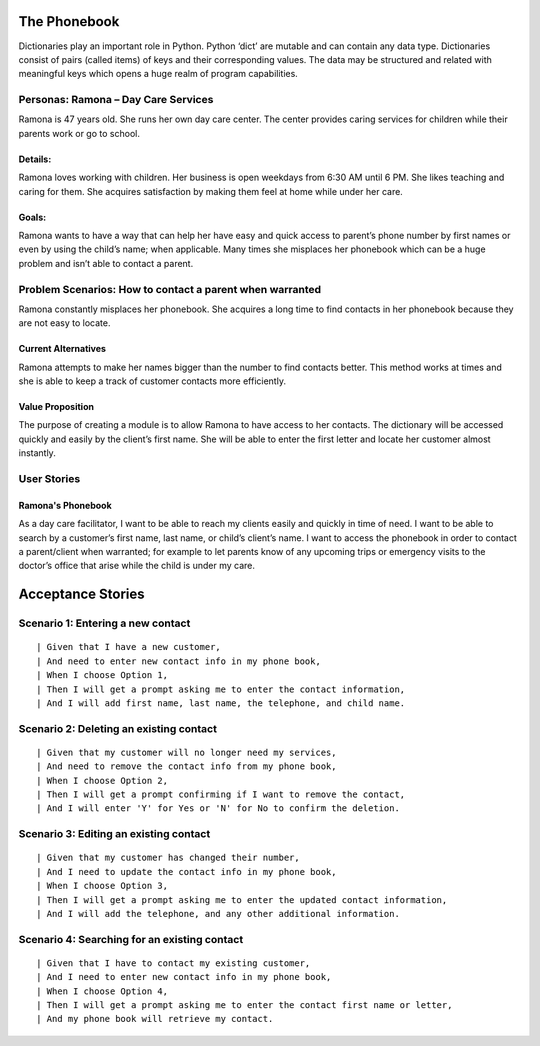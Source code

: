 
=============
The Phonebook
=============

Dictionaries play an important role in Python. Python ‘dict’ are mutable and can
contain any data type. Dictionaries consist of pairs (called items) of keys and
their corresponding values. The data may be structured and related with
meaningful keys which opens a huge realm of program capabilities.

Personas: Ramona – Day Care Services
====================================

Ramona is 47 years old. She runs her own day care center. The center 
provides caring services for children while their parents work or go 
to school. 

Details: 
--------

Ramona loves working with children. Her business is open weekdays 
from 6:30 AM until 6 PM. She likes teaching and caring for them.
She acquires satisfaction by making them feel at home while under
her care.

Goals:
------

Ramona wants to have a way that can help her have easy and quick
access to parent’s phone number by first names or even by using
the child’s name; when applicable. Many times she misplaces her
phonebook which can be a huge problem and isn’t able to contact
a parent. 

Problem Scenarios: How to contact a parent when warranted
=========================================================

Ramona constantly misplaces her phonebook. She acquires a long
time to find contacts in her phonebook because they are not easy
to locate.

Current Alternatives
--------------------

Ramona attempts to make her names bigger than the number to find
contacts better. This method works at times and she is able to keep
a track of customer contacts more efficiently. 

Value Proposition
-----------------

The purpose of creating a module is to allow Ramona to have access to
her contacts. The dictionary will be accessed quickly and easily by the
client’s first name. She will be able to enter the first letter and locate
her customer almost instantly.

User Stories
============

Ramona's Phonebook
------------------

As a day care facilitator, I want to be able to reach my clients easily
and quickly in time of need. I want to be able to search by a customer’s
first name, last name, or child’s client’s name. I want to access the
phonebook in order to contact a parent/client when warranted; for example
to let parents know of any upcoming trips or emergency visits to the
doctor’s office that arise while the child is under my care.

==================
Acceptance Stories
==================

Scenario 1: Entering a new contact
==================================
::

| Given that I have a new customer,
| And need to enter new contact info in my phone book,
| When I choose Option 1,
| Then I will get a prompt asking me to enter the contact information,
| And I will add first name, last name, the telephone, and child name.

Scenario 2: Deleting an existing contact
========================================
::

| Given that my customer will no longer need my services,
| And need to remove the contact info from my phone book,
| When I choose Option 2,
| Then I will get a prompt confirming if I want to remove the contact,
| And I will enter 'Y' for Yes or 'N' for No to confirm the deletion.


Scenario 3: Editing an existing contact
=======================================
::

| Given that my customer has changed their number,
| And I need to update the contact info in my phone book,
| When I choose Option 3,
| Then I will get a prompt asking me to enter the updated contact information,
| And I will add the telephone, and any other additional information.



Scenario 4: Searching for an existing contact
=============================================

::

| Given that I have to contact my existing customer,
| And I need to enter new contact info in my phone book,
| When I choose Option 4,
| Then I will get a prompt asking me to enter the contact first name or letter,
| And my phone book will retrieve my contact.
